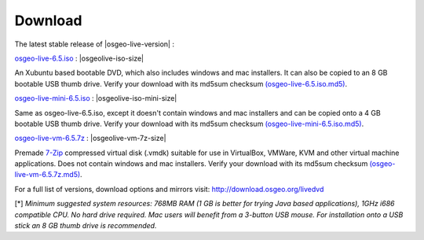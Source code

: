 .. Writing Tip:
  there a several replacements defined in conf.py in the root doc folder
  do not replace |osgeolive-iso-size|, |osgeolive-iso-mini-size| and |osgeolive-vm-7z-size|

Download
================================================================================

The latest stable release of |osgeo-live-version| :

.. image:: ../images/download_buttons/download-dvd.png
  :alt: Download iso file with windows installers
  :align: left
  :target: http://download.osgeo.org/livedvd/release/6.5/osgeo-live-6.5.iso/download

`osgeo-live-6.5.iso <http://download.osgeo.org/livedvd/release/6.5/osgeo-live-6.5.iso/download>`_ : |osgeolive-iso-size|

An Xubuntu based bootable DVD, which also includes windows and mac installers. It can also be copied to an 8 GB bootable USB thumb drive. Verify your download with its md5sum checksum `(osgeo-live-6.5.iso.md5) <http://download.osgeo.org/livedvd/release/6.5/osgeo-live-6.5.iso.md5/download>`_.

.. image:: ../images/download_buttons/download-mini.png
  :alt: Download iso without Windows and Mac installers
  :align: left
  :target: http://download.osgeo.org/livedvd/release/6.5/osgeo-live-mini-6.5.iso/download

`osgeo-live-mini-6.5.iso <http://download.osgeo.org/livedvd/release/6.5/osgeo-live-mini-6.5.iso/download>`_ : |osgeolive-iso-mini-size|

Same as osgeo-live-6.5.iso, except it doesn't contain windows and mac installers and can be copied onto a 4 GB bootable USB thumb drive. Verify your download with its md5sum checksum `(osgeo-live-mini-6.5.iso.md5) <http://download.osgeo.org/livedvd/release/6.5/osgeo-live-mini-6.5.iso.md5/download>`_.

.. image:: ../images/download_buttons/download-vm.png
  :alt: Download 7-zip of a Virtual Machine without Windows and Mac installers
  :align: left
  :target: http://download.osgeo.org/livedvd/release/6.5/osgeo-live-vm-6.5.7z/download

`osgeo-live-vm-6.5.7z <http://download.osgeo.org/livedvd/release/6.5/osgeo-live-vm-6.5.7z/download>`_ : |osgeolive-vm-7z-size|

Premade `7-Zip <http://www.7-zip.org/>`_ compressed virtual disk (.vmdk) suitable for use in VirtualBox, VMWare, KVM and other virtual machine applications. Does not contain windows and mac installers. Verify your download with its md5sum checksum `(osgeo-live-vm-6.5.7z.md5) <http://download.osgeo.org/livedvd/release/6.5/osgeo-live-vm-6.5.7z.md5/download>`_.

For a full list of versions, download options and mirrors visit: http://download.osgeo.org/livedvd

[*] `Minimum suggested system resources: 768MB RAM (1 GB is better for trying Java based applications), 1GHz i686 compatible
CPU. No hard drive required. Mac users will benefit from a 3-button USB mouse. For installation onto a USB stick an 8 GB thumb drive is recommended.`
